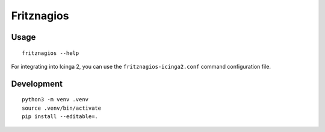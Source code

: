 ###########
Fritznagios
###########


*****
Usage
*****

::

    fritznagios --help

For integrating into Icinga 2, you can use the ``fritznagios-icinga2.conf``
command configuration file.



***********
Development
***********

::

    python3 -m venv .venv
    source .venv/bin/activate
    pip install --editable=.
